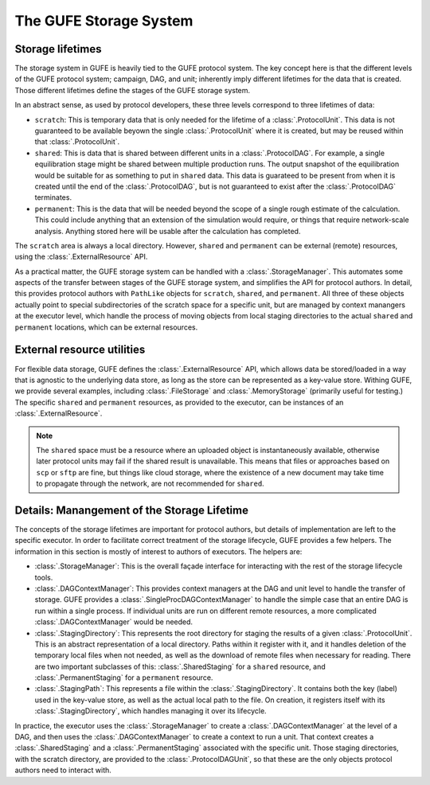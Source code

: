 The GUFE Storage System
=======================

Storage lifetimes
-----------------

The storage system in GUFE is heavily tied to the GUFE protocol system. The
key concept here is that the different levels of the GUFE protocol system;
campaign, DAG, and unit; inherently imply different lifetimes for the data
that is created. Those different lifetimes define the stages of the GUFE
storage system.

In an abstract sense, as used by protocol developers, these three levels
correspond to three lifetimes of data:

* ``scratch``: This is temporary data that is only needed for the lifetime
  of a :class:`.ProtocolUnit`. This data is not guaranteed to be available
  beyown the single :class:`.ProtocolUnit` where it is created, but may be
  reused within that :class:`.ProtocolUnit`.
* ``shared``: This is data that is shared between different units in a
  :class:`.ProtocolDAG`. For example, a single equilibration stage might be
  shared between multiple production runs. The output snapshot of the
  equilibration would be suitable for as something to put in ``shared``
  data. This data is guarateed to be present from when it is created until
  the end of the :class:`.ProtocolDAG`, but is not guaranteed to exist after
  the :class:`.ProtocolDAG` terminates.
* ``permanent``: This is the data that will be needed beyond the scope of a
  single rough estimate of the calculation. This could include anything that
  an extension of the simulation would require, or things that require
  network-scale analysis. Anything stored here will be usable after the
  calculation has completed.

The ``scratch`` area is always a local directory. However, ``shared`` and
``permanent`` can be external (remote) resources, using the
:class:`.ExternalResource` API.

As a practical matter, the GUFE storage system can be handled with a
:class:`.StorageManager`. This automates some aspects of the transfer
between stages of the GUFE storage system, and simplifies the API for
protocol authors.  In detail, this provides protocol authors with
``PathLike`` objects for ``scratch``, ``shared``, and ``permanent``. All
three of these objects actually point to special subdirectories of the
scratch space for a specific unit, but are managed by context manangers at
the executor level, which handle the process of moving objects from local
staging directories to the actual ``shared`` and ``permanent`` locations,
which can be external resources.


External resource utilities
---------------------------

For flexible data storage, GUFE defines the :class:`.ExternalResource` API,
which allows data be stored/loaded in a way that is agnostic to the
underlying data store, as long as the store can be represented as a
key-value store. Withing GUFE, we provide several examples, including
:class:`.FileStorage` and :class:`.MemoryStorage` (primarily useful for
testing.) The specific ``shared`` and ``permanent`` resources, as provided
to the executor, can be instances of an :class:`.ExternalResource`.

.. note::

   The ``shared`` space must be a resource where an uploaded object is
   instantaneously available, otherwise later protocol units may fail if the
   shared result is unavailable. This means that files or approaches based
   on ``scp`` or ``sftp`` are fine, but things like cloud storage, where the
   existence of a new document may take time to propagate through the
   network, are not recommended for ``shared``.


Details: Manangement of the Storage Lifetime
--------------------------------------------

The concepts of the storage lifetimes are important for protocol authors,
but details of implementation are left to the specific executor. In order to
facilitate correct treatment of the storage lifecycle, GUFE provides a few
helpers. The information in this section is mostly of interest to authors of
executors. The helpers are:

* :class:`.StorageManager`: This is the overall façade interface for
  interacting with the rest of the storage lifecycle tools.
* :class:`.DAGContextManager`: This provides context managers at the DAG and
  unit level to handle the transfer of storage. GUFE provides a
  :class:`.SingleProcDAGContextManager` to handle the simple case that an
  entire DAG is run within a single process. If individual units are run on
  different remote resources, a more complicated :class:`.DAGContextManager`
  would be needed.
* :class:`.StagingDirectory`: This represents the root directory for staging
  the results of a given :class:`.ProtocolUnit`. This is an abstract
  representation of a local directory. Paths within it register with it, and
  it handles deletion of the temporary local files when not needed, as well
  as the download of remote files when necessary for reading. There are two
  important subclasses of this: :class:`.SharedStaging` for a ``shared``
  resource, and :class:`.PermanentStaging` for a ``permanent`` resource.
* :class:`.StagingPath`: This represents a file within the
  :class:`.StagingDirectory`. It contains both the key (label) used in the
  key-value store, as well as the actual local path to the file. On
  creation, it registers itself with its :class:`.StagingDirectory`, which
  handles managing it over its lifecycle.

In practice, the executor uses the :class:`.StorageManager` to create a
:class:`.DAGContextManager` at the level of a DAG, and then uses the
:class:`.DAGContextManager` to create a context to run a unit. That context
creates a :class:`.SharedStaging` and a :class:`.PermanentStaging`
associated with the specific unit. Those staging directories, with the
scratch directory, are provided to the :class:`.ProtocolDAGUnit`, so that
these are the only objects protocol authors need to interact with.

